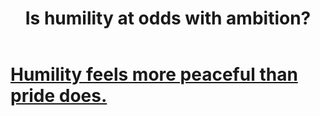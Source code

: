 :PROPERTIES:
:ID:       0a49a9a3-a7bf-4de3-b2f1-2607755019a1
:END:
#+title: Is humility at odds with ambition?
* [[id:f41e92ae-cf4b-4f4f-a804-f506c7dded03][Humility feels more peaceful than pride does.]]
